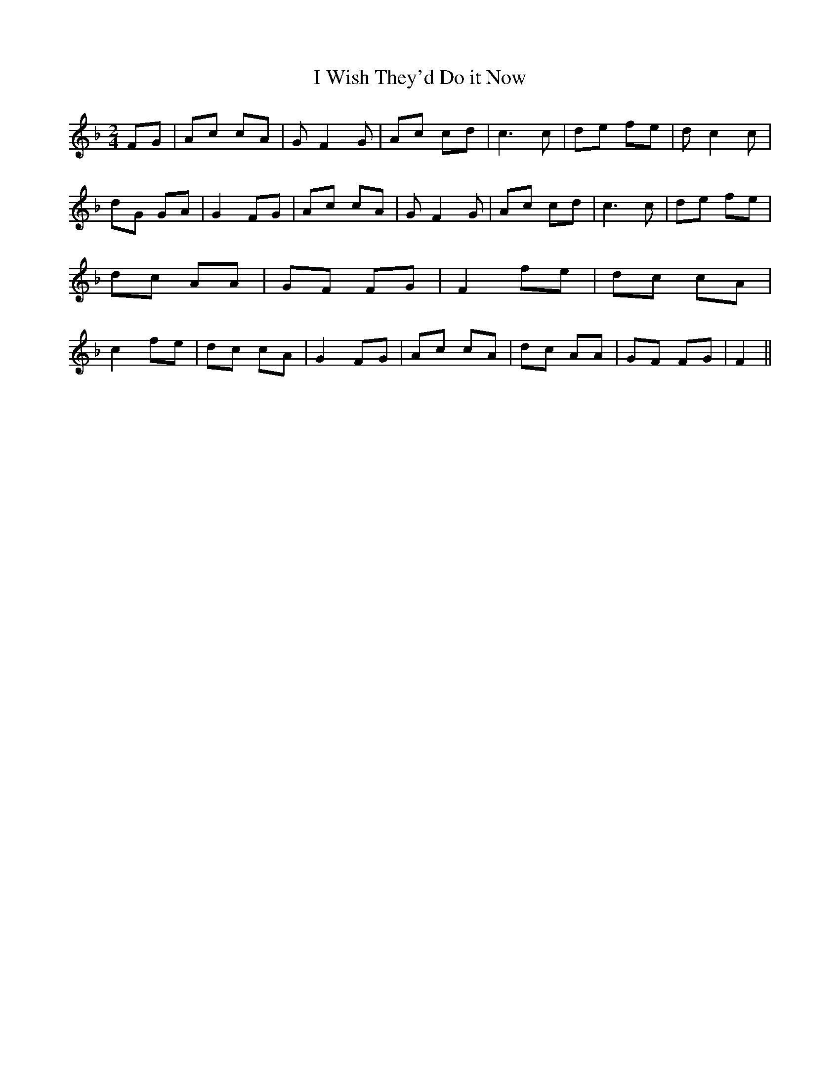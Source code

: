 % Generated more or less automatically by swtoabc by Erich Rickheit KSC
X:1
T:I Wish They'd Do it Now
M:2/4
L:1/8
K:F
 FG| Ac cA| G F2 G| Ac cd| c3 c| de fe| d c2 c| dG GA| G2 FG| Ac cA|\
 G F2 G| Ac cd| c3 c| de fe| dc AA| GF FG| F2 fe| dc cA| c2 fe| dc cA|\
 G2 FG| Ac cA| dc AA| GF FG| F2||


